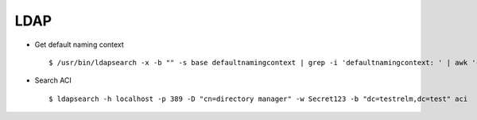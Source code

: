 LDAP
=====


* Get default naming context :: 
        
        $ /usr/bin/ldapsearch -x -b "" -s base defaultnamingcontext | grep -i 'defaultnamingcontext: ' | awk '{print $2}'

* Search ACI ::
    
        $ ldapsearch -h localhost -p 389 -D "cn=directory manager" -w Secret123 -b "dc=testrelm,dc=test" aci 
